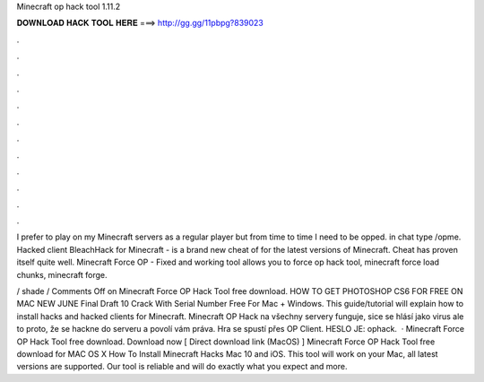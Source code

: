 Minecraft op hack tool 1.11.2



𝐃𝐎𝐖𝐍𝐋𝐎𝐀𝐃 𝐇𝐀𝐂𝐊 𝐓𝐎𝐎𝐋 𝐇𝐄𝐑𝐄 ===> http://gg.gg/11pbpg?839023



.



.



.



.



.



.



.



.



.



.



.



.

I prefer to play on my Minecraft servers as a regular player but from time to time I need to be opped. in chat type /opme. Hacked client BleachHack for Minecraft - is a brand new cheat of for the latest versions of Minecraft. Cheat has proven itself quite well. Minecraft Force OP - Fixed and working tool allows you to force op hack tool, minecraft force load chunks, minecraft forge.

/ shade / Comments Off on Minecraft Force OP Hack Tool free download. HOW TO GET PHOTOSHOP CS6 FOR FREE ON MAC NEW JUNE Final Draft 10 Crack With Serial Number Free For Mac + Windows. This guide/tutorial will explain how to install hacks and hacked clients for Minecraft. Minecraft OP Hack na všechny servery funguje, sice se hlásí jako virus ale to proto, že se hackne do serveru a povolí vám práva. Hra se spustí přes OP Client. HESLO JE: ophack.  · Minecraft Force OP Hack Tool free download. Download now [ Direct download link (MacOS) ] Minecraft Force OP Hack Tool free download for MAC OS X How To Install Minecraft Hacks Mac 10 and iOS. This tool will work on your Mac, all latest versions are supported. Our tool is reliable and will do exactly what you expect and more.
